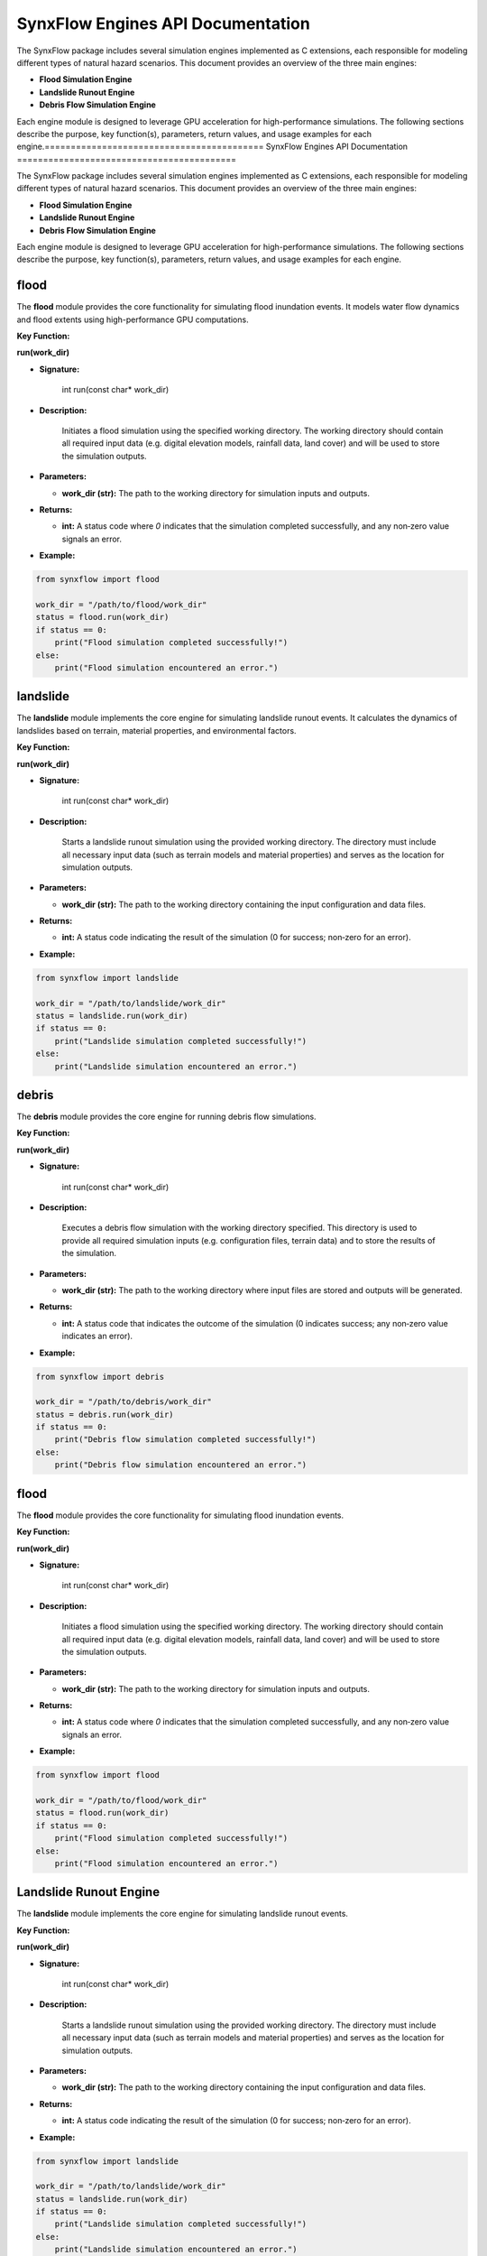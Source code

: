 ==========================================
SynxFlow Engines API Documentation
==========================================

The SynxFlow package includes several simulation engines implemented as C extensions,
each responsible for modeling different types of natural hazard scenarios. This document
provides an overview of the three main engines:

- **Flood Simulation Engine**
- **Landslide Runout Engine**
- **Debris Flow Simulation Engine**

Each engine module is designed to leverage GPU acceleration for high-performance simulations.
The following sections describe the purpose, key function(s), parameters, return values, and
usage examples for each engine.==========================================
SynxFlow Engines API Documentation
==========================================

The SynxFlow package includes several simulation engines implemented as C extensions,
each responsible for modeling different types of natural hazard scenarios. This document
provides an overview of the three main engines:

- **Flood Simulation Engine**
- **Landslide Runout Engine**
- **Debris Flow Simulation Engine**

Each engine module is designed to leverage GPU acceleration for high-performance simulations.
The following sections describe the purpose, key function(s), parameters, return values, and
usage examples for each engine.

flood
-----------------------
The **flood** module provides the core functionality for simulating flood inundation events.
It models water flow dynamics and flood extents using high-performance GPU computations.

**Key Function:**

**run(work_dir)**

- **Signature:**

      int run(const char* work_dir)

- **Description:**

    Initiates a flood simulation using the specified working directory. The working directory
    should contain all required input data (e.g. digital elevation models, rainfall data, land cover)
    and will be used to store the simulation outputs.

- **Parameters:**

  - **work_dir (str):**  
    The path to the working directory for simulation inputs and outputs.

- **Returns:**

  - **int:**  
    A status code where `0` indicates that the simulation completed successfully, and any non‑zero
    value signals an error.

- **Example:**

.. code-block:: python

    from synxflow import flood

    work_dir = "/path/to/flood/work_dir"
    status = flood.run(work_dir)
    if status == 0:
        print("Flood simulation completed successfully!")
    else:
        print("Flood simulation encountered an error.")

landslide
-----------------------
The **landslide** module implements the core engine for simulating landslide runout events.
It calculates the dynamics of landslides based on terrain, material properties, and environmental factors.

**Key Function:**

**run(work_dir)**

- **Signature:**

      int run(const char* work_dir)

- **Description:**

    Starts a landslide runout simulation using the provided working directory. The directory must
    include all necessary input data (such as terrain models and material properties) and serves as
    the location for simulation outputs.

- **Parameters:**

  - **work_dir (str):**  
    The path to the working directory containing the input configuration and data files.

- **Returns:**

  - **int:**  
    A status code indicating the result of the simulation (0 for success; non‑zero for an error).

- **Example:**

.. code-block:: python

    from synxflow import landslide

    work_dir = "/path/to/landslide/work_dir"
    status = landslide.run(work_dir)
    if status == 0:
        print("Landslide simulation completed successfully!")
    else:
        print("Landslide simulation encountered an error.")

debris
-----------------------------
The **debris** module provides the core engine for running debris flow simulations.

**Key Function:**

**run(work_dir)**

- **Signature:**

      int run(const char* work_dir)

- **Description:**

    Executes a debris flow simulation with the working directory specified. This directory is used
    to provide all required simulation inputs (e.g. configuration files, terrain data) and to store
    the results of the simulation.

- **Parameters:**

  - **work_dir (str):**  
    The path to the working directory where input files are stored and outputs will be generated.

- **Returns:**

  - **int:**  
    A status code that indicates the outcome of the simulation (0 indicates success; any non‑zero
    value indicates an error).

- **Example:**

.. code-block:: python

    from synxflow import debris

    work_dir = "/path/to/debris/work_dir"
    status = debris.run(work_dir)
    if status == 0:
        print("Debris flow simulation completed successfully!")
    else:
        print("Debris flow simulation encountered an error.")




flood
-----------------------
The **flood** module provides the core functionality for simulating flood inundation events.

**Key Function:**

**run(work_dir)**

- **Signature:**

      int run(const char* work_dir)

- **Description:**

    Initiates a flood simulation using the specified working directory. The working directory
    should contain all required input data (e.g. digital elevation models, rainfall data, land cover)
    and will be used to store the simulation outputs.

- **Parameters:**

  - **work_dir (str):**  
    The path to the working directory for simulation inputs and outputs.

- **Returns:**

  - **int:**  
    A status code where `0` indicates that the simulation completed successfully, and any non‑zero
    value signals an error.

- **Example:**

.. code-block:: python

    from synxflow import flood

    work_dir = "/path/to/flood/work_dir"
    status = flood.run(work_dir)
    if status == 0:
        print("Flood simulation completed successfully!")
    else:
        print("Flood simulation encountered an error.")

Landslide Runout Engine
-----------------------
The **landslide** module implements the core engine for simulating landslide runout events.

**Key Function:**

**run(work_dir)**

- **Signature:**

      int run(const char* work_dir)

- **Description:**

    Starts a landslide runout simulation using the provided working directory. The directory must
    include all necessary input data (such as terrain models and material properties) and serves as
    the location for simulation outputs.

- **Parameters:**

  - **work_dir (str):**  
    The path to the working directory containing the input configuration and data files.

- **Returns:**

  - **int:**  
    A status code indicating the result of the simulation (0 for success; non‑zero for an error).

- **Example:**

.. code-block:: python

    from synxflow import landslide

    work_dir = "/path/to/landslide/work_dir"
    status = landslide.run(work_dir)
    if status == 0:
        print("Landslide simulation completed successfully!")
    else:
        print("Landslide simulation encountered an error.")
